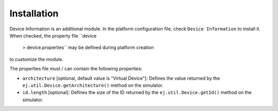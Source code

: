 Installation
============

Device Information is an additional module. In the platform
configuration file, check ``Device Information`` to install it. When
checked, the property file ``device
            > 
            device.properties`` may be defined during platform creation
to customize the module.

The properties file must / can contain the following properties:

-  ``architecture`` [optional, default value is "Virtual Device"]:
   Defines the value returned by the
   ``ej.util.Device.getArchitecture()`` method on the simulator.

-  ``id.length`` [optional]: Defines the size of the ID returned by the
   ``ej.util.Device.getId()`` method on the simulator.
